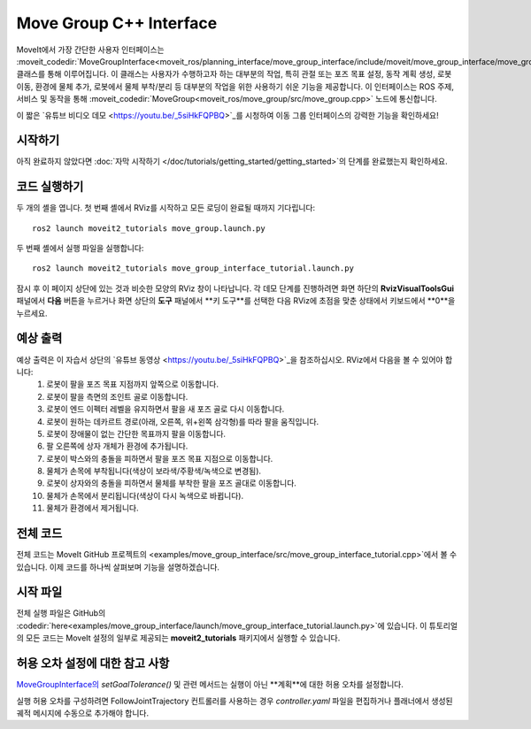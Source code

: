 .. _Move Group Interface:

Move Group C++ Interface
==================================
.. image:: move_group_interface_tutorial_start_screen.png
   :width: 700px

MoveIt에서 가장 간단한 사용자 인터페이스는 :moveit_codedir:`MoveGroupInterface<moveit_ros/planning_interface/move_group_interface/include/moveit/move_group_interface/move_group_interface.h>` 클래스를 통해 이루어집니다.
이 클래스는 사용자가 수행하고자 하는 대부분의 작업, 특히 관절 또는 포즈 목표 설정, 동작 계획 생성, 로봇 이동, 환경에 물체 추가, 로봇에서 물체 부착/분리 등 대부분의 작업을 위한 사용하기 쉬운 기능을 제공합니다.
이 인터페이스는 ROS 주제, 서비스 및 동작을 통해 :moveit_codedir:`MoveGroup<moveit_ros/move_group/src/move_group.cpp>` 노드에 통신합니다.


이 짧은 `유튜브 비디오 데모 <https://youtu.be/_5siHkFQPBQ>`_를 시청하여 이동 그룹 인터페이스의 강력한 기능을 확인하세요!


시작하기
---------------
아직 완료하지 않았다면 :doc:`자막 시작하기 </doc/tutorials/getting_started/getting_started>`의 단계를 완료했는지 확인하세요.

코드 실행하기
----------------
두 개의 셸을 엽니다. 첫 번째 셸에서 RViz를 시작하고 모든 로딩이 완료될 때까지 기다립니다: ::

  ros2 launch moveit2_tutorials move_group.launch.py

두 번째 셸에서 실행 파일을 실행합니다: ::

  ros2 launch moveit2_tutorials move_group_interface_tutorial.launch.py

잠시 후 이 페이지 상단에 있는 것과 비슷한 모양의 RViz 창이 나타납니다. 각 데모 단계를 진행하려면 화면 하단의 **RvizVisualToolsGui** 패널에서 **다음** 버튼을 누르거나 화면 상단의 **도구** 패널에서 **키 도구**를 선택한 다음 RViz에 초점을 맞춘 상태에서 키보드에서 **0**을 누르세요.

예상 출력
---------------
예상 출력은 이 자습서 상단의 `유튜브 동영상 <https://youtu.be/_5siHkFQPBQ>`_을 참조하십시오. RViz에서 다음을 볼 수 있어야 합니다:
 1. 로봇이 팔을 포즈 목표 지점까지 앞쪽으로 이동합니다.
 2. 로봇이 팔을 측면의 조인트 골로 이동합니다.
 3. 로봇이 엔드 이펙터 레벨을 유지하면서 팔을 새 포즈 골로 다시 이동합니다.
 4. 로봇이 원하는 데카르트 경로(아래, 오른쪽, 위+왼쪽 삼각형)를 따라 팔을 움직입니다.
 5. 로봇이 장애물이 없는 간단한 목표까지 팔을 이동합니다.
 6. 팔 오른쪽에 상자 개체가 환경에 추가됩니다.
    |B|

 7. 로봇이 박스와의 충돌을 피하면서 팔을 포즈 목표 지점으로 이동합니다.
 8. 물체가 손목에 부착됩니다(색상이 보라색/주황색/녹색으로 변경됨).
 9. 로봇이 상자와의 충돌을 피하면서 물체를 부착한 팔을 포즈 골대로 이동합니다.
 10. 물체가 손목에서 분리됩니다(색상이 다시 녹색으로 바뀝니다).
 11. 물체가 환경에서 제거됩니다.

.. |B| image:: ./move_group_interface_tutorial_robot_with_box.png

전체 코드
---------------
전체 코드는 MoveIt GitHub 프로젝트의 <examples/move_group_interface/src/move_group_interface_tutorial.cpp>`에서 볼 수 있습니다. 이제 코드를 하나씩 살펴보며 기능을 설명하겠습니다.

.. tutorial-formatter:: ./src/move_group_interface_tutorial.cpp

시작 파일
---------------
전체 실행 파일은 GitHub의 :codedir:`here<examples/move_group_interface/launch/move_group_interface_tutorial.launch.py>`에 있습니다. 이 튜토리얼의 모든 코드는 MoveIt 설정의 일부로 제공되는 **moveit2_tutorials** 패키지에서 실행할 수 있습니다.


허용 오차 설정에 대한 참고 사항
----------------------------
`MoveGroupInterface의 <https://github.com/ros-planning/moveit2/blob/ed844d4b46f70ed6e97d0c1f971ab2b9a45f156d/moveit_ros/planning_interface/move_group_interface/include/moveit/move_group_interface/move_group_interface.h#L293>`_ *setGoalTolerance()* 및 관련 메서드는 실행이 아닌 **계획**에 대한 허용 오차를 설정합니다.

실행 허용 오차를 구성하려면 FollowJointTrajectory 컨트롤러를 사용하는 경우 *controller.yaml* 파일을 편집하거나 플래너에서 생성된 궤적 메시지에 수동으로 추가해야 합니다.
